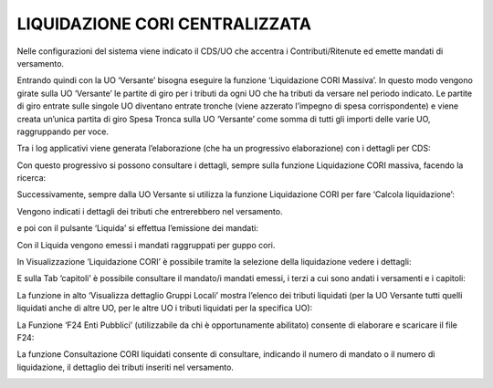 LIQUIDAZIONE CORI CENTRALIZZATA
===============================

Nelle configurazioni del sistema viene indicato il CDS/UO che accentra i
Contributi/Ritenute ed emette mandati di versamento.

Entrando quindi con la UO ‘Versante’ bisogna eseguire la funzione
‘Liquidazione CORI Massiva’. In questo modo vengono girate sulla UO
‘Versante’ le partite di giro per i tributi da ogni UO che ha tributi da
versare nel periodo indicato. Le partite di giro entrate sulle singole
UO diventano entrate tronche (viene azzerato l’impegno di spesa
corrispondente) e viene creata un’unica partita di giro Spesa Tronca
sulla UO ‘Versante’ come somma di tutti gli importi delle varie UO,
raggruppando per voce.

Tra i log applicativi viene generata l’elaborazione (che ha un
progressivo elaborazione) con i dettagli per CDS:

|Immagine che contiene testo, schermata, software, Icona del computer
Descrizione generata automaticamente|

Con questo progressivo si possono consultare i dettagli, sempre sulla
funzione Liquidazione CORI massiva, facendo la ricerca:

|Immagine che contiene testo, schermata, software, Icona del computer
Descrizione generata automaticamente|

Successivamente, sempre dalla UO Versante si utilizza la funzione
Liquidazione CORI per fare ‘Calcola liquidazione’:

|Immagine che contiene testo, schermata, software, Icona del computer
Descrizione generata automaticamente|

Vengono indicati i dettagli dei tributi che entrerebbero nel versamento.

e poi con il pulsante ‘Liquida’ si effettua l’emissione dei mandati:

|Immagine che contiene testo, schermata, software, Icona del computer
Descrizione generata automaticamente|

Con il Liquida vengono emessi i mandati raggruppati per guppo cori.

In Visualizzazione ‘Liquidazione CORI’ è possibile tramite la selezione
della liquidazione vedere i dettagli:

|Immagine che contiene testo, schermata, software, Icona del computer
Descrizione generata automaticamente|

E sulla Tab ‘capitoli’ è possibile consultare il mandato/i mandati
emessi, i terzi a cui sono andati i versamenti e i capitoli:

|Immagine che contiene testo, schermata, software, Icona del computer
Descrizione generata automaticamente|

La funzione in alto ‘Visualizza dettaglio Gruppi Locali’ mostra l’elenco
dei tributi liquidati (per la UO Versante tutti quelli liquidati anche
di altre UO, per le altre UO i tributi liquidati per la specifica UO):

|Immagine che contiene testo, schermata, software, Icona del computer
Descrizione generata automaticamente|

La Funzione ‘F24 Enti Pubblici’ (utilizzabile da chi è opportunamente
abilitato) consente di elaborare e scaricare il file F24:

|Immagine che contiene testo, schermata, software, Icona del computer
Descrizione generata automaticamente|

La funzione Consultazione CORI liquidati consente di consultare,
indicando il numero di mandato o il numero di liquidazione, il dettaglio
dei tributi inseriti nel versamento.

|Immagine che contiene testo, schermata, software, Icona del computer
Descrizione generata automaticamente|

.. |Immagine che contiene testo, schermata, software, Icona del computer Descrizione generata automaticamente| image:: ./media/image1.png
   :width: 6.69306in
   :height: 2.72222in
.. |Immagine che contiene testo, schermata, software, Icona del computer Descrizione generata automaticamente| image:: ./media/image2.png
   :width: 6.69306in
   :height: 2.73611in
.. |Immagine che contiene testo, schermata, software, Icona del computer Descrizione generata automaticamente| image:: ./media/image3.png
   :width: 6.69306in
   :height: 2.34722in
.. |Immagine che contiene testo, schermata, software, Icona del computer Descrizione generata automaticamente| image:: ./media/image4.png
   :width: 6.69306in
   :height: 2.84028in
.. |Immagine che contiene testo, schermata, software, Icona del computer Descrizione generata automaticamente| image:: ./media/image5.png
   :width: 6.69306in
   :height: 2.93056in
.. |Immagine che contiene testo, schermata, software, Icona del computer Descrizione generata automaticamente| image:: ./media/image6.png
   :width: 6.69306in
   :height: 2.96528in
.. |Immagine che contiene testo, schermata, software, Icona del computer Descrizione generata automaticamente| image:: ./media/image7.png
   :width: 6.69306in
   :height: 2.75694in
.. |Immagine che contiene testo, schermata, software, Icona del computer Descrizione generata automaticamente| image:: ./media/image8.png
   :width: 6.69306in
   :height: 3.25in
.. |Immagine che contiene testo, schermata, software, Icona del computer Descrizione generata automaticamente| image:: ./media/image7.png
   :width: 6.69306in
   :height: 2.73611in
